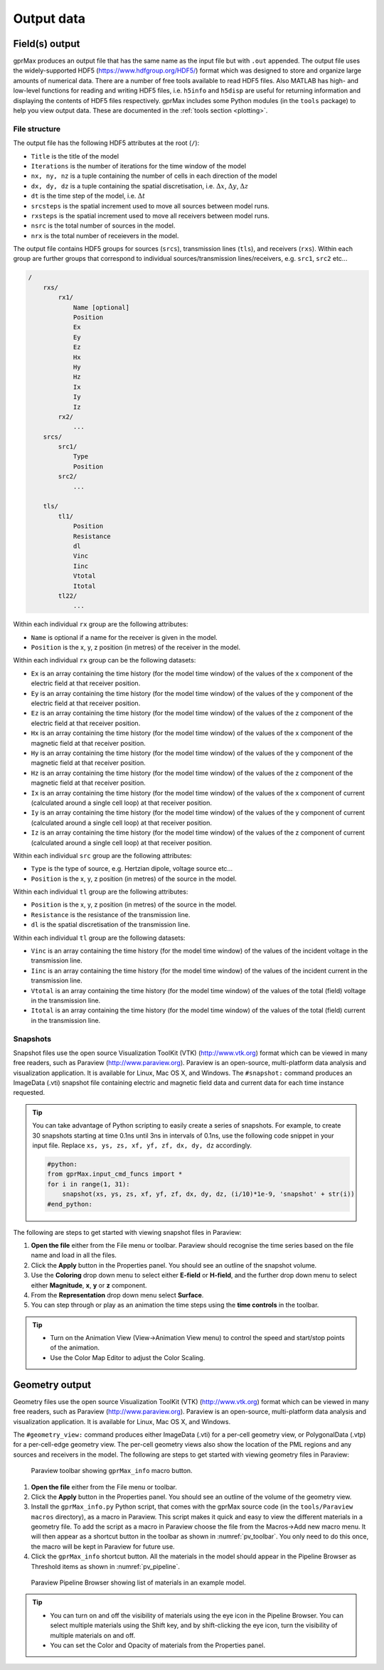 .. _output:

***********
Output data
***********

Field(s) output
===============

gprMax produces an output file that has the same name as the input file but with ``.out`` appended. The output file uses the widely-supported HDF5 (https://www.hdfgroup.org/HDF5/) format which was designed to store and organize large amounts of numerical data. There are a number of free tools available to read HDF5 files. Also MATLAB has high- and low-level functions for reading and writing HDF5 files, i.e. ``h5info`` and ``h5disp`` are useful for returning information and displaying the contents of HDF5 files respectively. gprMax includes some Python modules (in the ``tools`` package) to help you view output data. These are documented in the :ref:`tools section <plotting>`.

File structure
--------------

The output file has the following HDF5 attributes at the root (``/``):

* ``Title`` is the title of the model
* ``Iterations`` is the number of iterations for the time window of the model
* ``nx, ny, nz`` is a tuple containing the number of cells in each direction of the model
* ``dx, dy, dz`` is a tuple containing the spatial discretisation, i.e. :math:`\Delta x`, :math:`\Delta y`, :math:`\Delta z`
* ``dt`` is the time step of the model, i.e. :math:`\Delta t`
* ``srcsteps`` is the spatial increment used to move all sources between model runs.
* ``rxsteps`` is the spatial increment used to move all receivers between model runs.
* ``nsrc`` is the total number of sources in the model.
* ``nrx`` is the total number of receievers in the model.

The output file contains HDF5 groups for sources (``srcs``), transmission lines (``tls``), and receivers (``rxs``). Within each group are further groups that correspond to individual sources/transmission lines/receivers, e.g. ``src1``, ``src2`` etc...

.. code-block:: none

    /
        rxs/
            rx1/
                Name [optional]
                Position
                Ex
                Ey
                Ez
                Hx
                Hy
                Hz
                Ix
                Iy
                Iz
            rx2/
                ...
        srcs/
            src1/
                Type
                Position
            src2/
                ...

        tls/
            tl1/
                Position
                Resistance
                dl
                Vinc
                Iinc
                Vtotal
                Itotal
            tl22/
                ...

Within each individual ``rx`` group are the following attributes:

* ``Name`` is optional if a name for the receiver is given in the model.
* ``Position`` is the x, y, z position (in metres) of the receiver in the model.

Within each individual ``rx`` group can be the following datasets:

* ``Ex`` is an array containing the time history (for the model time window) of the values of the x component of the electric field at that receiver position.
* ``Ey`` is an array containing the time history (for the model time window) of the values of the y component of the electric field at that receiver position.
* ``Ez`` is an array containing the time history (for the model time window) of the values of the z component of the electric field at that receiver position.
* ``Hx`` is an array containing the time history (for the model time window) of the values of the x component of the magnetic field at that receiver position.
* ``Hy`` is an array containing the time history (for the model time window) of the values of the y component of the magnetic field at that receiver position.
* ``Hz`` is an array containing the time history (for the model time window) of the values of the z component of the magnetic field at that receiver position.
* ``Ix`` is an array containing the time history (for the model time window) of the values of the x component of current (calculated around a single cell loop) at that receiver position.
* ``Iy`` is an array containing the time history (for the model time window) of the values of the y component of current (calculated around a single cell loop) at that receiver position.
* ``Iz`` is an array containing the time history (for the model time window) of the values of the z component of current (calculated around a single cell loop) at that receiver position.

Within each individual ``src`` group are the following attributes:

* ``Type`` is the type of source, e.g. Hertzian dipole, voltage source etc...
* ``Position`` is the x, y, z position (in metres) of the source in the model.

Within each individual ``tl`` group are the following attributes:

* ``Position`` is the x, y, z position (in metres) of the source in the model.
* ``Resistance`` is the resistance of the transmission line.
* ``dl`` is the spatial discretisation of the transmission line.

Within each individual ``tl`` group are the following datasets:

* ``Vinc`` is an array containing the time history (for the model time window) of the values of the incident voltage in the transmission line.
* ``Iinc`` is an array containing the time history (for the model time window) of the values of the incident current in the transmission line.
* ``Vtotal`` is an array containing the time history (for the model time window) of the values of the total (field) voltage in the transmission line.
* ``Itotal`` is an array containing the time history (for the model time window) of the values of the total (field) current in the transmission line.


Snapshots
---------

Snapshot files use the open source Visualization ToolKit (VTK) (http://www.vtk.org) format which can be viewed in many free readers, such as Paraview (http://www.paraview.org). Paraview is an open-source, multi-platform data analysis and visualization application. It is available for Linux, Mac OS X, and Windows. The ``#snapshot:`` command produces an ImageData (.vti) snapshot file containing electric and magnetic field data and current data for each time instance requested.

.. tip::
    You can take advantage of Python scripting to easily create a series of snapshots. For example, to create 30 snapshots starting at time 0.1ns until 3ns in intervals of 0.1ns, use the following code snippet in your input file. Replace ``xs, ys, zs, xf, yf, zf, dx, dy, dz`` accordingly.

    .. code-block:: none

        #python:
        from gprMax.input_cmd_funcs import *
        for i in range(1, 31):
            snapshot(xs, ys, zs, xf, yf, zf, dx, dy, dz, (i/10)*1e-9, 'snapshot' + str(i))
        #end_python:

The following are steps to get started with viewing snapshot files in Paraview:

#. **Open the file** either from the File menu or toolbar. Paraview should recognise the time series based on the file name and load in all the files.
#. Click the **Apply** button in the Properties panel. You should see an outline of the snapshot volume.
#. Use the **Coloring** drop down menu to select either **E-field** or **H-field**, and the further drop down menu to select either **Magnitude**, **x**, **y** or **z** component.
#. From the **Representation** drop down menu select **Surface**.
#. You can step through or play as an animation the time steps using the **time controls** in the toolbar.

.. tip::

    * Turn on the Animation View (View->Animation View menu) to control the speed and start/stop points of the animation.

    * Use the Color Map Editor to adjust the Color Scaling.


Geometry output
===============

Geometry files use the open source Visualization ToolKit (VTK) (http://www.vtk.org) format which can be viewed in many free readers, such as Paraview (http://www.paraview.org). Paraview is an open-source, multi-platform data analysis and visualization application. It is available for Linux, Mac OS X, and Windows.

The ``#geometry_view:`` command produces either ImageData (.vti) for a per-cell geometry view, or PolygonalData (.vtp) for a per-cell-edge geometry view. The per-cell geometry views also show the location of the PML regions and any sources and receivers in the model. The following are steps to get started with viewing geometry files in Paraview:

.. _pv_toolbar:

.. figure:: images/paraview_toolbar.png

    Paraview toolbar showing ``gprMax_info`` macro button.

#. **Open the file** either from the File menu or toolbar.
#. Click the **Apply** button in the Properties panel. You should see an outline of the volume of the geometry view.
#. Install the ``gprMax_info.py`` Python script, that comes with the gprMax source code (in the ``tools/Paraview macros`` directory), as a macro in Paraview. This script makes it quick and easy to view the different materials in a geometry file. To add the script as a macro in Paraview choose the file from the Macros->Add new macro menu. It will then appear as a shortcut button in the toolbar as shown in :numref:`pv_toolbar`. You only need to do this once, the macro will be kept in Paraview for future use.
#. Click the ``gprMax_info`` shortcut button. All the materials in the model should appear in the Pipeline Browser as Threshold items as shown in :numref:`pv_pipeline`.

.. _pv_pipeline:

.. figure:: images/paraview_pipeline.png
    :width: 350 px

    Paraview Pipeline Browser showing list of materials in an example model.

.. tip::
    * You can turn on and off the visibility of materials using the eye icon in the Pipeline Browser. You can select multiple materials using the Shift key, and by shift-clicking the eye icon, turn the visibility of multiple materials on and off.

    * You can set the Color and Opacity of materials from the Properties panel.




